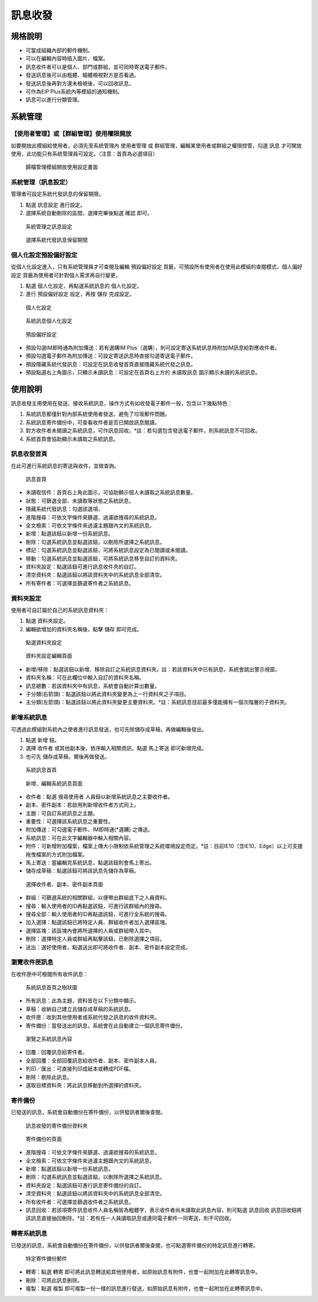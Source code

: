 訊息收發
========================

規格說明
------------------------
 
* 可當成組織內部的郵件機制。
* 可以在編輯內容時插入圖片、檔案。 
* 訊息收件者可以是個人、部門或群組，並可同時寄送電子郵件。 
* 發送訊息後可以由粗體、細體檢視對方是否看過。
* 發送訊息後再對方還未檢視後，可以回收訊息。
* 可作為EIP Plus系統內等模組的通知機制。
* 訊息可以進行分類管理。

系統管理
------------------------

【使用者管理】或【群組管理】使用權限開放
^^^^^^^^^^^^^^^^^^^^^^^^

如要開放此模組給使用者，必須先至系統管理內 ``使用者管理`` 或 ``群組管理``，編輯某使用者或群組之權限控管，勾選 ``訊息`` 才可開放使用，此功能只有系統管理員可設定。（注意：首頁為必選項目）

.. figure:: images/image4.png
    :scale: 100%
    :alt: 歸檔管理模組開放使用設定畫面

    歸檔管理模組開放使用設定畫面

系統管理（訊息設定）
^^^^^^^^^^^^^^^^^^^^^^^^

管理者可設定系統代發訊息的保留期限。

#. 點選 ``訊息設定`` 進行設定。
#. 選擇系統自動刪除的區間，選擇完畢後點選 ``確認`` 即可。

.. figure:: images/image5.png
    :scale: 100%
    :alt: 系統管理之訊息設定

    系統管理之訊息設定

.. figure:: images/image6.png
    :scale: 100%
    :alt: 選擇系統代發訊息保留期間

    選擇系統代發訊息保留期間

個人化設定預設偏好設定
^^^^^^^^^^^^^^^^^^^^^^^^

從個人化設定進入，只有系統管理員才可查閱及編輯 ``預設偏好設定`` 頁籤，可預設所有使用者在使用此模組的查閱模式，``個人偏好設定`` 頁籤為使用者可針對個人需求再自行變更。

#. 點選 ``個人化設定``，再點選系統訊息的 ``個人化設定``。
#. 進行 ``預設偏好設定`` 設定，再按 ``儲存`` 完成設定。

.. figure:: images/image7.png
    :scale: 100%
    :alt: 個人化設定

    個人化設定

.. figure:: images/image8.png
    :scale: 100%
    :alt: 系統訊息個人化設定

    系統訊息個人化設定

.. figure:: images/image9.png
    :scale: 100%
    :alt: 預設偏好設定

    預設偏好設定

* 預設勾選IM即時通為附加傳送：若有選購IM Plus（選購），則可設定寄送系統訊息時附加IM訊息給對應收件者。
* 預設勾選電子郵件為附加傳送：可設定寄送訊息時直接勾選寄送電子郵件。
* 預設隱藏系統代發訊息：可設定在訊息收發首頁直接隱藏系統代發之訊息。
* 預設點選右上角圖示，只顯示未讀訊息：可設定在首頁右上方的 ``未讀取訊息`` 圖示顯示未讀的系統訊息。

使用說明
------------------------

訊息收發主用使用在發送、接收系統訊息，操作方式有如收發電子郵件一般，包含以下幾點特色：

#. 系統訊息都僅針對內部系統使用者發送，避免了垃圾郵件問題。
#. 系統訊息寄件備份中，可查看收件者是否已開啟訊息閱讀。
#. 對方收件者未閱讀之系統訊息，可作訊息回收。*註：若勾選包含發送電子郵件，則系統訊息不可回收。
#. 系統首頁會協助顯示未讀取之系統訊息。

訊息收發首頁
^^^^^^^^^^^^^^^^^^^^^^^^

在此可進行系統訊息的寄送與收件，並做查詢。

.. figure:: images/image11.png
    :scale: 100%
    :alt: 訊息首頁

    訊息首頁

* 未讀取信件：首頁右上角此圖示，可協助顯示個人未讀取之系統訊息數量。
* 狀態：可篩選全部、未讀取等狀態之系統訊息。
* 隱藏系統代發訊息：勾選該選項，
* 進階搜尋：可依文字條件來篩選、過濾欲搜尋的系統訊息。
* 全文檢索：可依文字條件來過濾主題跟內文的系統訊息。
* 新增：點選該鈕以新增一份系統訊息。
* 刪除：勾選系統訊息並點選該鈕，以刪除所選擇之系統訊息。
* 標記：勾選系統訊息並點選該鈕，可將系統訊息設定為已閱讀或未閱讀。
* 移動：勾選系統訊息並點選該鈕，可將系統訊息移至自訂的資料夾。
* 資料夾設定：點選該鈕可進行訊息收件夾的自訂。
* 清空資料夾：點選該鈕以將該資料夾中的系統訊息全部清空。
* 所有寄件者：可選擇並篩選寄件者之系統訊息。

資料夾設定
^^^^^^^^^^^^^^^^^^^^^^^^

使用者可自訂屬於自己的系統訊息資料夾：

#. 點選 ``資料夾設定``。
#. 編輯欲增加的資料夾名稱後，點擊 ``儲存`` 即可完成。

.. figure:: images/image19.png
    :scale: 100%
    :alt: 點選資料夾設定

    點選資料夾設定

.. figure:: images/image20.png
    :scale: 100%
    :alt: 資料夾設定編輯頁面

    資料夾設定編輯頁面

* 新增/移除：點選該鈕以新增、移除自訂之系統訊息資料夾。註：若該資料夾中已有訊息，系統會跳出警示視窗。
* 資料夾名稱：可在此欄位中輸入自訂的資料夾名稱。
* 訊息總數：若該資料夾中有訊息，系統會自動計算出數量。
* 子分類(右箭頭)：點選該鈕以將此資料夾變更為上一行資料夾之子項目。
* 主分類(左箭頭)：點選該鈕以將此資料夾變更主要資料夾。*註：系統訊息目前最多僅能擁有一個次階層的子資料夾。

新增系統訊息
^^^^^^^^^^^^^^^^^^^^^^^^

可透過此模組對系統內之使者進行訊息發送，也可先除儲存成草稿，再做編輯後發出。

#. 點選 ``新增`` 鈕。
#. 選擇 ``收件者`` 或其他副本後，依序輸入相關資訊，點選 ``馬上寄送`` 即可新增完成。
#. 也可先 ``儲存成草稿``，爾後再做發送。

.. figure:: images/image24.png
    :scale: 100%
    :alt: 系統訊息首頁

    系統訊息首頁

.. figure:: images/image25.png
    :scale: 100%
    :alt: 新增、編輯系統訊息頁面

    新增、編輯系統訊息頁面

* 收件者：點選 ``搜尋使用者`` 人員鈕以新增系統訊息之主要收件者。
* 副本、密件副本：若啟用則新增收件者方式同上。
* 主題：可自訂系統訊息之主題。
* 重要性：可選擇該系統訊息之重要性。
* 附加傳送：可勾選電子郵件、IM即時通(*選購) 之傳送。
* 系統訊息：可在此文字編輯器中輸入相關內容。
* 附件：可新增附加檔案，檔案上傳大小限制依系統管理之系統環境設定而定。*註：目前IE10（含IE10、Edge）以上可支援拖曳檔案的方式附加檔案。
* 馬上寄送：當編輯完系統訊息，點選該鈕則會馬上寄出。
* 儲存成草稿：點選該鈕可將該訊息先儲存為草稿。

.. figure:: images/image27.png
    :scale: 100%
    :alt: 選擇收件者、副本、密件副本頁面

    選擇收件者、副本、密件副本頁面

* 群組：可篩選系統的相關群組，以便帶出群組底下之人員資料。
* 搜尋：輸入使用者的ID再點選該鈕，可進行該群組內的搜尋。
* 搜尋全部：輸入使用者的ID再點選該鈕，可進行全系統的搜尋。
* 加入選擇：點選該鈕已將特定人員、群組收件者加入選擇區塊。
* 選擇區塊：該區塊內會將所選擇的人員或群組帶入其中。
* 刪除：選擇特定人員或群組再點擊該鈕，已刪除選擇之項目。
* 送出：選好使用者，點選送出即可將收件者、副本、密件副本設定完成。

瀏覽收件匣訊息
^^^^^^^^^^^^^^^^^^^^^^^^

在收件匣中可檢閱所有收件訊息：

.. figure:: images/image30.png
    :scale: 100%
    :alt: 系統訊息首頁之樹狀圖

    系統訊息首頁之樹狀圖

* 所有訊息：此為主題，資料皆在以下分類中顯示。
* 草稿：收納自己建立且儲存成草稿的系統訊息。
* 收件匣：收到其他使用者或系統代發之訊息的收件資料夾。
* 寄件備份：當發送出的訊息，系統會在此自動建立一個訊息寄件備份。

.. figure:: images/image34.png
    :scale: 100%
    :alt: 瀏覽之系統訊息內容

    瀏覽之系統訊息內容

* 回覆：回覆訊息給寄件者。
* 全部回覆：全部回覆訊息給收件者、副本、密件副本人員。
* 列印／匯出：可直接列印成紙本或轉成PDF檔。
* 刪除：刪除此訊息。
* 選取目標資料夾：將此訊息移動到所選擇的資料夾。

寄件備份
^^^^^^^^^^^^^^^^^^^^^^^^

已發送的訊息，系統會自動備份在寄件備份，以供發訊者爾後查閱。

.. figure:: images/image35.png
    :scale: 100%
    :alt: 訊息收發的寄件備份資料夾

    訊息收發的寄件備份資料夾

.. figure:: images/image36.png
    :scale: 100%
    :alt: 寄件備份的頁面

    寄件備份的頁面

* 進階搜尋：可依文字條件來篩選、過濾欲搜尋的系統訊息。
* 全文檢索：可依文字條件來過濾主題跟內文的系統訊息。
* 新增：點選該鈕以新增一份系統訊息。
* 刪除：勾選系統訊息並點選該鈕，以刪除所選擇之系統訊息。
* 資料夾設定：點選該鈕可進行訊息寄件備份的自訂。
* 清空資料夾：點選該鈕以將該資料夾中的系統訊息全部清空。
* 所有收件者：可選擇並篩選收件者之系統訊息。
* 訊息回收：若該項寄件訊息收件人員名稱皆為粗體字，表示收件者尚未讀取此訊息內容，則可點選 ``訊息回收`` 訊息回收鈕將該訊息直接抽回刪除。*註：若有任一人員讀取訊息或連同電子郵件一同寄送，則不可回收。

轉寄系統訊息
^^^^^^^^^^^^^^^^^^^^^^^^

已發送的訊息，系統會自動備份在寄件備份，以供發訊者爾後查閱，也可點選寄件備份的特定訊息進行轉寄。

.. figure:: images/image38.png
    :scale: 100%
    :alt: 特定寄件備份郵件

    特定寄件備份郵件

* 轉寄：點選 ``轉寄`` 即可將此訊息轉送給其他使用者，如原始訊息有附件，也會一起附加在此轉寄訊息中。
* 刪除：可將此訊息刪除。
* 複製：點選 ``複製`` 即可複製一份一樣的訊息進行發送，如原始訊息有附件，也會一起附加在此轉寄訊息中。
